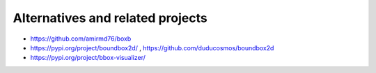 ==============================================
Alternatives and related projects
==============================================

* https://github.com/amirmd76/boxb

* https://pypi.org/project/boundbox2d/ , https://github.com/duducosmos/boundbox2d

* https://pypi.org/project/bbox-visualizer/




